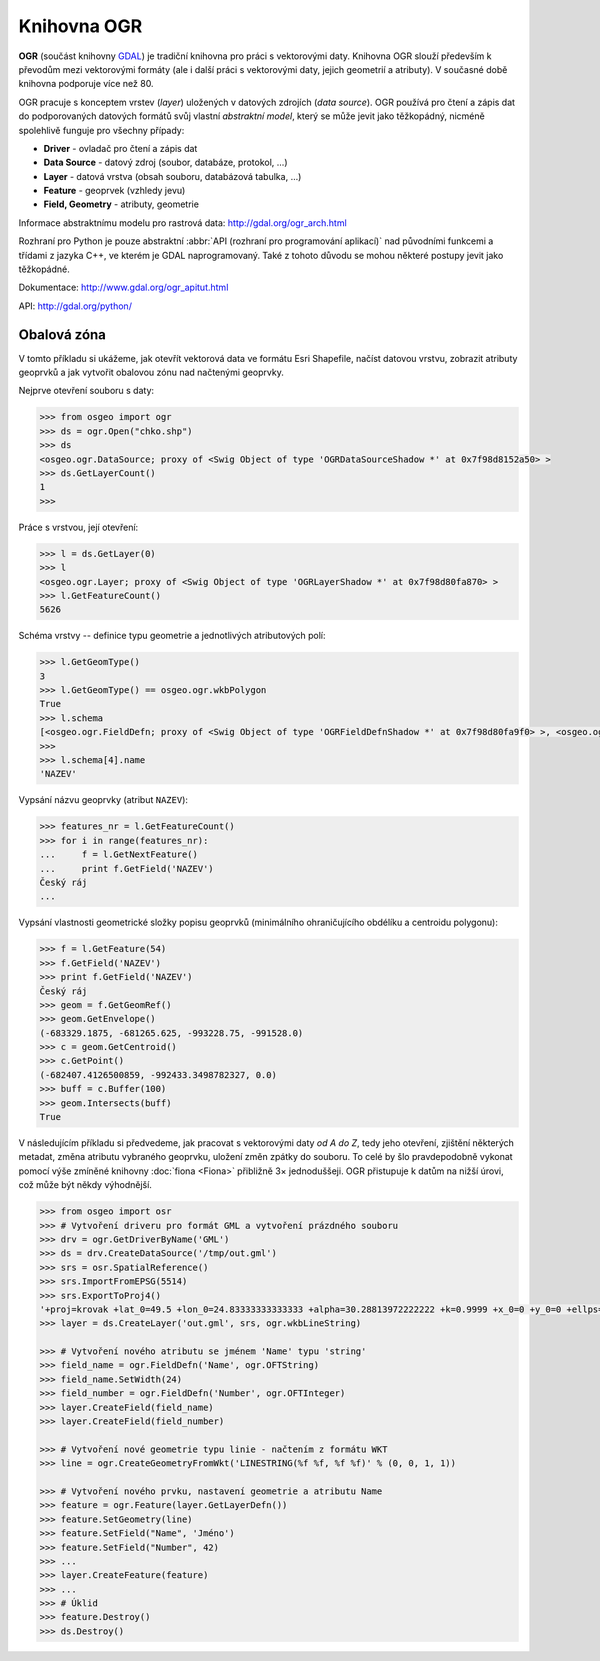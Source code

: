 .. _ogr:

Knihovna OGR
============

**OGR** (součást knihovny `GDAL <http://www.gdal.org>`_) je tradiční
knihovna pro práci s vektorovými daty.  Knihovna OGR slouží především
k převodům mezi vektorovými formáty (ale i další práci s vektorovými
daty, jejich geometrií a atributy). V současné době knihovna podporuje
více než 80.

.. _ogr-model:

OGR pracuje s konceptem vrstev (*layer*) uložených v datových zdrojích
(*data source*). OGR používá pro čtení a zápis dat do podporovaných
datových formátů svůj vlastní *abstraktní model*, který se může jevit
jako těžkopádný, nicméně spolehlivě funguje pro všechny případy:

* **Driver** - ovladač pro čtení a zápis dat
* **Data Source** - datový zdroj (soubor, databáze, protokol, ...)
* **Layer** - datová vrstva (obsah souboru, databázová tabulka, ...)
* **Feature** - geoprvek (vzhledy jevu)
* **Field, Geometry** - atributy, geometrie
    
.. aafig::
    :aspect: 70
    :scale: 65

                                               +-------+          +---------+
                                               |       |          |         |
                                          +--->+ Layer |     +--->+ Feature |
                                         /     |       |    /     |         |
                                        /      +-------+   /      +---------+
                                       /                  /
    +--------+         +------------+ /        +-------+ /        +---------+
    |        |         |            |/         |       |/         |         |
    | Driver +-------->+ DataSource +--------->+ Layer +--------->+ Feature |
    |        |         |            |\         |       |\         |         |
    +--------+         +------------+ \        +-------+ \        +---------+
                                       \                  \
                                        \      +-------+   \      +---------+
                                         \     |       |    \     |         |
                                          +--->+ ...   |     +--->+ ...     |
                                               |       |          |         |
                                               +-------+          +---------+
                                       
Informace abstraktnímu modelu pro rastrová data:
http://gdal.org/ogr_arch.html

Rozhraní pro Python je pouze abstraktní :abbr:`API (rozhraní pro
programování aplikací)` nad původními funkcemi a třídami z jazyka C++,
ve kterém je GDAL naprogramovaný. Také z tohoto důvodu se mohou
některé postupy jevit jako těžkopádné.

Dokumentace: http://www.gdal.org/ogr_apitut.html

API: http://gdal.org/python/

Obalová zóna
------------

V tomto příkladu si ukážeme, jak otevřít vektorová data ve formátu
Esri Shapefile, načíst datovou vrstvu, zobrazit atributy geoprvků a
jak vytvořit obalovou zónu nad načtenými geoprvky.

Nejprve otevření souboru s daty:

.. code-block:: python

    >>> from osgeo import ogr
    >>> ds = ogr.Open("chko.shp")
    >>> ds
    <osgeo.ogr.DataSource; proxy of <Swig Object of type 'OGRDataSourceShadow *' at 0x7f98d8152a50> >
    >>> ds.GetLayerCount()
    1
    >>>

Práce s vrstvou, její otevření:

.. code-block:: python

    >>> l = ds.GetLayer(0)
    >>> l
    <osgeo.ogr.Layer; proxy of <Swig Object of type 'OGRLayerShadow *' at 0x7f98d80fa870> >
    >>> l.GetFeatureCount()
    5626

Schéma vrstvy -- definice typu geometrie a jednotlivých atributových polí:

.. code-block:: python

    >>> l.GetGeomType()
    3
    >>> l.GetGeomType() == osgeo.ogr.wkbPolygon
    True
    >>> l.schema
    [<osgeo.ogr.FieldDefn; proxy of <Swig Object of type 'OGRFieldDefnShadow *' at 0x7f98d80fa9f0> >, <osgeo.ogr.FieldDefn; proxy of <Swig Object of type 'OGRFieldDefnShadow *' at 0x7f98d80fa8...
    >>>
    >>> l.schema[4].name
    'NAZEV'

Vypsání názvu geoprvky (atribut ``NAZEV``):

.. code-block:: python

    >>> features_nr = l.GetFeatureCount()
    >>> for i in range(features_nr):
    ...     f = l.GetNextFeature()
    ...     print f.GetField('NAZEV')
    Český ráj
    ...

Vypsání vlastnosti geometrické složky popisu geoprvků (minimálního
ohraničujícího obdélíku a centroidu polygonu):

.. code-block:: python

    >>> f = l.GetFeature(54)
    >>> f.GetField('NAZEV')
    >>> print f.GetField('NAZEV')
    Český ráj
    >>> geom = f.GetGeomRef()
    >>> geom.GetEnvelope()
    (-683329.1875, -681265.625, -993228.75, -991528.0)
    >>> c = geom.GetCentroid()
    >>> c.GetPoint()
    (-682407.4126500859, -992433.3498782327, 0.0)
    >>> buff = c.Buffer(100)
    >>> geom.Intersects(buff)
    True

V následujícím příkladu si předvedeme, jak pracovat s vektorovými daty
*od A do Z*, tedy jeho otevření, zjištění některých metadat, změna
atributu vybraného geoprvku, uložení změn zpátky do souboru. To celé
by šlo pravdepodobně vykonat pomocí výše zmíněné knihovny :doc:`fiona
<Fiona>` přibližně 3× jednoduššeji. OGR přistupuje k datům na nižší
úrovi, což může být někdy výhodnější.

.. code-block:: python

    >>> from osgeo import osr
    >>> # Vytvoření driveru pro formát GML a vytvoření prázdného souboru
    >>> drv = ogr.GetDriverByName('GML')
    >>> ds = drv.CreateDataSource('/tmp/out.gml')
    >>> srs = osr.SpatialReference()
    >>> srs.ImportFromEPSG(5514)
    >>> srs.ExportToProj4()
    '+proj=krovak +lat_0=49.5 +lon_0=24.83333333333333 +alpha=30.28813972222222 +k=0.9999 +x_0=0 +y_0=0 +ellps=bessel +towgs84=...
    >>> layer = ds.CreateLayer('out.gml', srs, ogr.wkbLineString)

    >>> # Vytvoření nového atributu se jménem 'Name' typu 'string'
    >>> field_name = ogr.FieldDefn('Name', ogr.OFTString)
    >>> field_name.SetWidth(24)
    >>> field_number = ogr.FieldDefn('Number', ogr.OFTInteger)
    >>> layer.CreateField(field_name)
    >>> layer.CreateField(field_number)

    >>> # Vytvoření nové geometrie typu linie - načtením z formátu WKT
    >>> line = ogr.CreateGeometryFromWkt('LINESTRING(%f %f, %f %f)' % (0, 0, 1, 1))

    >>> # Vytvoření nového prvku, nastavení geometrie a atributu Name
    >>> feature = ogr.Feature(layer.GetLayerDefn())
    >>> feature.SetGeometry(line)
    >>> feature.SetField("Name", 'Jméno')
    >>> feature.SetField("Number", 42)
    >>> ...
    >>> layer.CreateFeature(feature)
    >>> ...
    >>> # Úklid
    >>> feature.Destroy()
    >>> ds.Destroy()


.. Malá odbočka k pyproj
.. 
.. .. code-block:: python
.. 
..     >>> import pyproj
..     >>> sjtsk = pyproj.Proj("+init=epsg:5514")
..     >>> wgs = pyproj.Proj("+init=epsg:4326")
.. 





